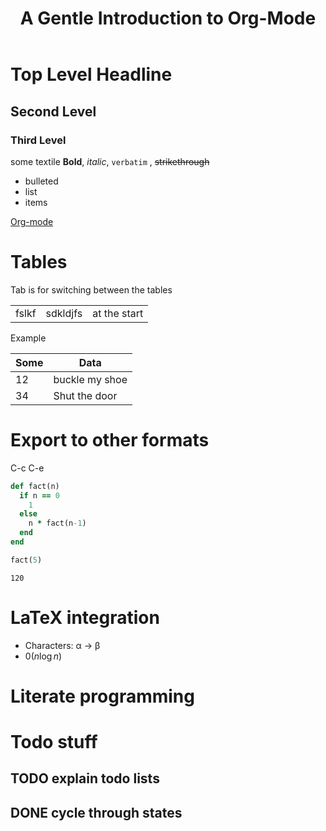 # # Default title is example ( it's a metadata kinda thing)
#+TITLE: A Gentle Introduction to Org-Mode

# # Don't show table of contents and stuff
#+OPTIONS: toc:nil
#+DESCRIPTION: Testing the features from

# Top level headlines are in numbers most of the rest is in bullet
# Outliers ( they are basically links to open up stuff)
* Top Level Headline
** Second Level
*** Third Level
    some textile
    *Bold*, /italic/, =verbatim= , +strikethrough+
- bulleted
- list
- items

# C-c C-l to insert a link
[[http://orgmode.org/][Org-mode]]
# If you want to do this for other files then it's easier to do so by
# C-c l to insert a link there and linking this to ther other file

# ***** M - <Enter> to add a new point directly without anything


* Tables
  Tab is for switching between the tables
  |- Tab is for completing the line
  | fslkf | sdkldjfs | at the start
**** Example
| Some | Data           |
|------+----------------|
|   12 | buckle my shoe |
|   34 | Shut the door  |

* Export to other formats
  C-c C-e

# < s <tab> for writing source code
# for a particular language C-c '
#+BEGIN_SRC ruby
  def fact(n)
    if n == 0
      1
    else
      n * fact(n-1)
    end
  end

  fact(5)
#+END_SRC
# For getting the results of the code snippet C-c C-c
#+RESULTS:
: 120

# C-c C-c inside the code block will automatically have a results block
* LaTeX integration
  - Characters: \alpha \rightarrow \beta
  - $0(n \log n)$

  \begin{align*}
     3 * 2 + &= 6 + 1 \\
             &= 7
  \end{align*}

# Look about beaver pdf it's so osum

* Literate programming

# Evaluate all files in the source block not only the snippet

* Todo stuff
# C-c C-t on any line below will help us decide the state of the task
# M-<Shift>-Enter gives TODO again
** TODO explain todo lists
** DONE cycle through states
   CLOSED: [2020-05-26 Tue 22:38]
   :LOGBOOK:
   - State "DONE"       from "TODO"       [2020-05-29 Fri 22:38]
   :END:
# <Shift> - left/right can change dates and shiz
# C-c C-d brings up calendar
